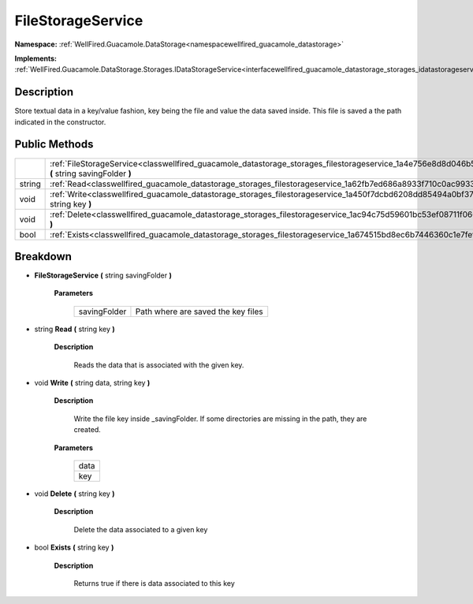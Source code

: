 .. _classwellfired_guacamole_datastorage_storages_filestorageservice:

FileStorageService
===================

**Namespace:** :ref:`WellFired.Guacamole.DataStorage<namespacewellfired_guacamole_datastorage>`

**Implements:** :ref:`WellFired.Guacamole.DataStorage.Storages.IDataStorageService<interfacewellfired_guacamole_datastorage_storages_idatastorageservice>`


Description
------------

Store textual data in a key/value fashion, key being the file and value the data saved inside. This file is saved a the path indicated in the constructor. 

Public Methods
---------------

+-------------+-----------------------------------------------------------------------------------------------------------------------------------------------------------------+
|             |:ref:`FileStorageService<classwellfired_guacamole_datastorage_storages_filestorageservice_1a4e756e8d8d046b5ea77a3f5ad18c4a16>` **(** string savingFolder **)**   |
+-------------+-----------------------------------------------------------------------------------------------------------------------------------------------------------------+
|string       |:ref:`Read<classwellfired_guacamole_datastorage_storages_filestorageservice_1a62fb7ed686a8933f710c0ac9933084c6>` **(** string key **)**                          |
+-------------+-----------------------------------------------------------------------------------------------------------------------------------------------------------------+
|void         |:ref:`Write<classwellfired_guacamole_datastorage_storages_filestorageservice_1a450f7dcbd6208dd85494a0bf371c6fbf>` **(** string data, string key **)**            |
+-------------+-----------------------------------------------------------------------------------------------------------------------------------------------------------------+
|void         |:ref:`Delete<classwellfired_guacamole_datastorage_storages_filestorageservice_1ac94c75d59601bc53ef08711f0662dc9e>` **(** string key **)**                        |
+-------------+-----------------------------------------------------------------------------------------------------------------------------------------------------------------+
|bool         |:ref:`Exists<classwellfired_guacamole_datastorage_storages_filestorageservice_1a674515bd8ec6b7446360c1e7fef7e9be>` **(** string key **)**                        |
+-------------+-----------------------------------------------------------------------------------------------------------------------------------------------------------------+

Breakdown
----------

.. _classwellfired_guacamole_datastorage_storages_filestorageservice_1a4e756e8d8d046b5ea77a3f5ad18c4a16:

-  **FileStorageService** **(** string savingFolder **)**

    **Parameters**

        +---------------+-------------------------------------+
        |savingFolder   |Path where are saved the key files   |
        +---------------+-------------------------------------+
        
.. _classwellfired_guacamole_datastorage_storages_filestorageservice_1a62fb7ed686a8933f710c0ac9933084c6:

- string **Read** **(** string key **)**

    **Description**

        Reads the data that is associated with the given key. 

.. _classwellfired_guacamole_datastorage_storages_filestorageservice_1a450f7dcbd6208dd85494a0bf371c6fbf:

- void **Write** **(** string data, string key **)**

    **Description**

        Write the file key inside _savingFolder. If some directories are missing in the path, they are created. 

    **Parameters**

        +-------------+
        |data         |
        +-------------+
        |key          |
        +-------------+
        
.. _classwellfired_guacamole_datastorage_storages_filestorageservice_1ac94c75d59601bc53ef08711f0662dc9e:

- void **Delete** **(** string key **)**

    **Description**

        Delete the data associated to a given key 

.. _classwellfired_guacamole_datastorage_storages_filestorageservice_1a674515bd8ec6b7446360c1e7fef7e9be:

- bool **Exists** **(** string key **)**

    **Description**

        Returns true if there is data associated to this key 

